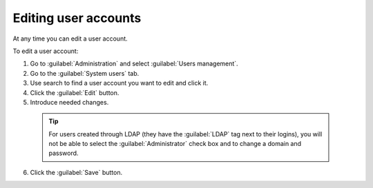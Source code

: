 .. _MU_Editing_users_accounts:

Editing user accounts
=====================
At any time you can edit a user account.

To edit a user account:

1. Go to :guilabel:`Administration` and select :guilabel:`Users management`.
2. Go to the :guilabel:`System users` tab.
3. Use search to find a user account you want to edit and click it.
4. Click the :guilabel:`Edit` button.
5. Introduce needed changes.

 .. tip:: For users created through LDAP (they have the :guilabel:`LDAP` tag next to their logins), you will not be able to select the :guilabel:`Administrator` check box and to change a domain and password.

6. Click the :guilabel:`Save` button.
